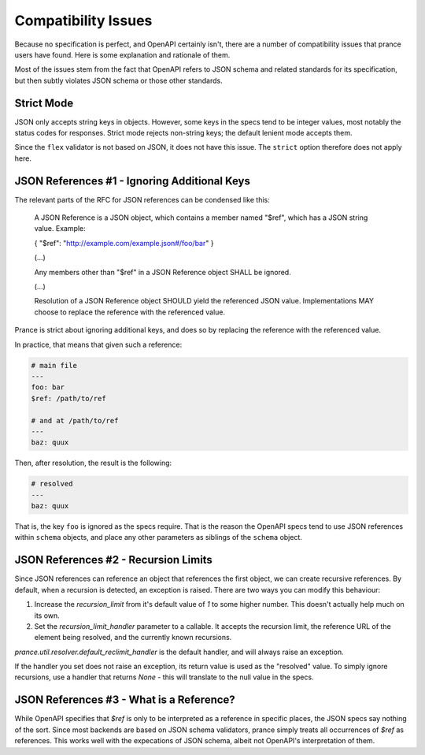 Compatibility Issues
====================

Because no specification is perfect, and OpenAPI certainly isn't, there are
a number of compatibility issues that prance users have found. Here is some
explanation and rationale of them.

Most of the issues stem from the fact that OpenAPI refers to JSON schema and
related standards for its specification, but then subtly violates JSON schema
or those other standards.

Strict Mode
-----------

JSON only accepts string keys in objects. However, some keys in the specs tend
to be integer values, most notably the status codes for responses. Strict mode
rejects non-string keys; the default lenient mode accepts them.

Since the ``flex`` validator is not based on JSON, it does not have this issue.
The ``strict`` option therefore does not apply here.

JSON References #1 - Ignoring Additional Keys
---------------------------------------------

The relevant parts of the RFC for JSON references can be condensed like this:

    A JSON Reference is a JSON object, which contains a member named
    "$ref", which has a JSON string value.  Example:

    { "$ref": "http://example.com/example.json#/foo/bar" }

    (...)

    Any members other than "$ref" in a JSON Reference object SHALL be
    ignored.

    (...)

    Resolution of a JSON Reference object SHOULD yield the referenced
    JSON value.  Implementations MAY choose to replace the reference with
    the referenced value.

Prance is strict about ignoring additional keys, and does so by replacing the reference with
the referenced value.

In practice, that means that given such a reference:

.. code:: yaml

    # main file
    ---
    foo: bar
    $ref: /path/to/ref

    # and at /path/to/ref
    ---
    baz: quux

Then, after resolution, the result is the following:

.. code:: yaml

    # resolved
    ---
    baz: quux

That is, the key ``foo`` is ignored as the specs require. That is the reason
the OpenAPI specs tend to use JSON references within ``schema`` objects, and
place any other parameters as siblings of the ``schema`` object.

JSON References #2 - Recursion Limits
-------------------------------------

Since JSON references can reference an object that references the first object,
we can create recursive references. By default, when a recursion is detected,
an exception is raised. There are two ways you can modify this behaviour:

1. Increase the `recursion_limit` from it's default value of `1` to some higher
   number. This doesn't actually help much on its own.

2. Set the `recursion_limit_handler` parameter to a callable. It accepts the
   recursion limit, the reference URL of the element being resolved, and the
   currently known recursions.

`prance.util.resolver.default_reclimit_handler` is the default handler, and
will always raise an exception.

If the handler you set does not raise an exception, its return value is used
as the "resolved" value. To simply ignore recursions, use a handler that
returns `None` - this will translate to the null value in the specs.

JSON References #3 - What is a Reference?
-----------------------------------------

While OpenAPI specifies that `$ref` is only to be interpreted as a
reference in specific places, the JSON specs say nothing of the sort. Since
most backends are based on JSON schema validators, prance simply treats all
occurrences of `$ref` as references. This works well with the expecations of
JSON schema, albeit not OpenAPI's interpretation of them.


